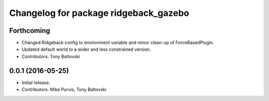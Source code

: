 ^^^^^^^^^^^^^^^^^^^^^^^^^^^^^^^^^^^^^^
Changelog for package ridgeback_gazebo
^^^^^^^^^^^^^^^^^^^^^^^^^^^^^^^^^^^^^^

Forthcoming
-----------
* Changed Ridgeback config to environment variable and minor clean-up of ForceBasedPlugin.
* Updated default world to a wider and less constrained version.
* Contributors: Tony Baltovski

0.0.1 (2016-05-25)
------------------
* Initial release.
* Contributors: Mike Purvis, Tony Baltovski
